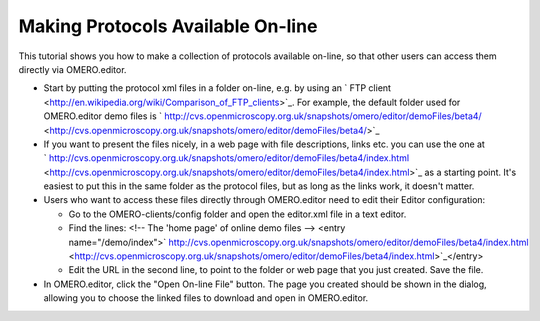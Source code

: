 Making Protocols Available On-line
==================================

This tutorial shows you how to make a collection of protocols available
on-line, so that other users can access them directly via OMERO.editor.

-  Start by putting the protocol xml files in a folder on-line, e.g. by
   using an ` FTP
   client <http://en.wikipedia.org/wiki/Comparison_of_FTP_clients>`_.
   For example, the default folder used for OMERO.editor demo files is
   ` http://cvs.openmicroscopy.org.uk/snapshots/omero/editor/demoFiles/beta4/ <http://cvs.openmicroscopy.org.uk/snapshots/omero/editor/demoFiles/beta4/>`_

-  If you want to present the files nicely, in a web page with file
   descriptions, links etc. you can use the one at
   ` http://cvs.openmicroscopy.org.uk/snapshots/omero/editor/demoFiles/beta4/index.html <http://cvs.openmicroscopy.org.uk/snapshots/omero/editor/demoFiles/beta4/index.html>`_
   as a starting point. It's easiest to put this in the same folder as
   the protocol files, but as long as the links work, it doesn't matter.

-  Users who want to access these files directly through OMERO.editor
   need to edit their Editor configuration:

   -  Go to the OMERO-clients/config folder and open the editor.xml file
      in a text editor.
   -  Find the lines: <!-- The 'home page' of online demo files -->
      <entry
      name="/demo/index">\ ` http://cvs.openmicroscopy.org.uk/snapshots/omero/editor/demoFiles/beta4/index.html <http://cvs.openmicroscopy.org.uk/snapshots/omero/editor/demoFiles/beta4/index.html>`_\ </entry>
   -  Edit the URL in the second line, to point to the folder or web
      page that you just created. Save the file.

-  In OMERO.editor, click the "Open On-line File" button. The page you
   created should be shown in the dialog, allowing you to choose the
   linked files to download and open in OMERO.editor.
